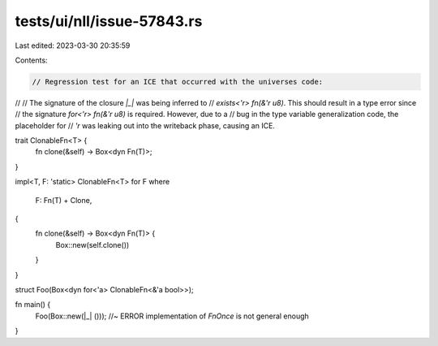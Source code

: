 tests/ui/nll/issue-57843.rs
===========================

Last edited: 2023-03-30 20:35:59

Contents:

.. code-block:: rs

    // Regression test for an ICE that occurred with the universes code:
//
// The signature of the closure `|_|` was being inferred to
// `exists<'r> fn(&'r u8)`. This should result in a type error since
// the signature `for<'r> fn(&'r u8)` is required. However, due to a
// bug in the type variable generalization code, the placeholder for
// `'r` was leaking out into the writeback phase, causing an ICE.

trait ClonableFn<T> {
    fn clone(&self) -> Box<dyn Fn(T)>;
}

impl<T, F: 'static> ClonableFn<T> for F
where
    F: Fn(T) + Clone,
{
    fn clone(&self) -> Box<dyn Fn(T)> {
        Box::new(self.clone())
    }
}

struct Foo(Box<dyn for<'a> ClonableFn<&'a bool>>);

fn main() {
    Foo(Box::new(|_| ())); //~ ERROR implementation of `FnOnce` is not general enough
}


